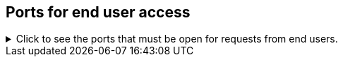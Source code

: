 [#end-user-ports]
== Ports for end user access
.Click to see the ports that must be open for requests from end users.

[%collapsible]
====
[cols="10,14,~,~,~,~,~,~",options="header"]
|===
| Port | Mandatory | Protocol | Service Name | Direction | Source | Destination | Description

| 443
| Mandatory
| TCP
| HTTPS
| bidirectional
| All users IP addresses
| All nodes
| Secure HTTP.

| 80
| Optional
| TCP
| nginx
| inbound
| All nodes
| All nodes
| Primary app HTTP port (nginx)
|===
====